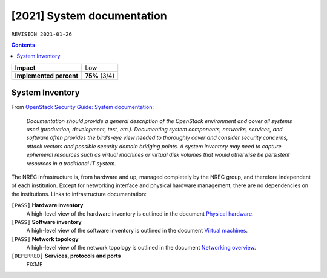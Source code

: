 .. |date| date::

[2021] System documentation
===========================

``REVISION 2021-01-26``

.. contents::

+-------------------------+---------------------+
| **Impact**              | Low                 |
+-------------------------+---------------------+
| **Implemented percent** | **75%** (3/4)       |
+-------------------------+---------------------+

System Inventory
----------------

.. _OpenStack Security Guide\: System documentation: http://docs.openstack.org/security-guide/documentation.html
.. _Physical hardware: ../design/physical-hardware.html#
.. _Virtual machines: ../design/virtual-machines.html
.. _Networking overview: ../design/physical-hardware.html#networking-overview

From `OpenStack Security Guide\: System documentation`_:

  *Documentation should provide a general description of the OpenStack
  environment and cover all systems used (production, development,
  test, etc.). Documenting system components, networks, services, and
  software often provides the bird’s-eye view needed to thoroughly
  cover and consider security concerns, attack vectors and possible
  security domain bridging points. A system inventory may need to
  capture ephemeral resources such as virtual machines or virtual disk
  volumes that would otherwise be persistent resources in a
  traditional IT system.*

The NREC infrastructure is, from hardware and up, managed
completely by the NREC group, and therefore independent of each
institution. Except for networking interface and physical hardware
management, there are no dependencies on the institutions. Links to
infrastructure documentation:

``[PASS]`` **Hardware inventory**
  A high-level view of the hardware inventory is outlined in the
  document `Physical hardware`_.

``[PASS]`` **Software inventory**
  A high-level view of the software inventory is outlined in the
  document `Virtual machines`_.

``[PASS]`` **Network topology**
  A high-level view of the network topology is outlined in the
  document `Networking overview`_.

``[DEFERRED]`` **Services, protocols and ports**
  FIXME
